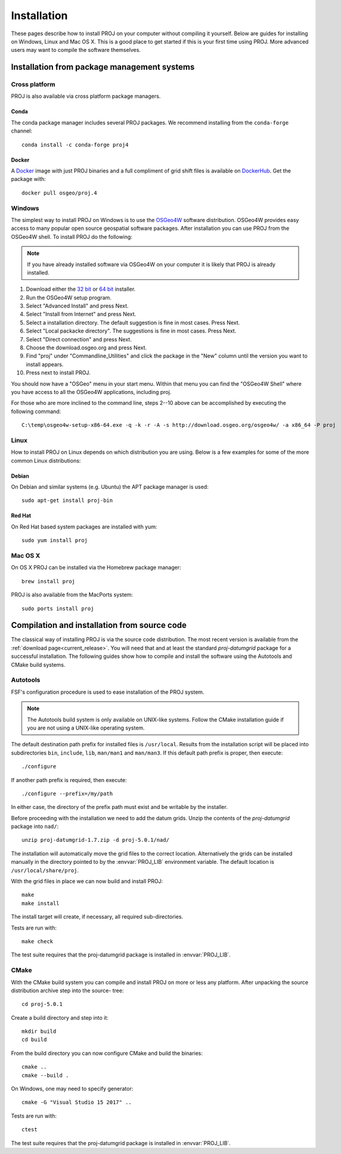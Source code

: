 .. _install:

================================================================================
Installation
================================================================================

These pages describe how to install PROJ on your computer without compiling it
yourself. Below are guides for installing on Windows, Linux and Mac OS X. This
is a good place to get started if this is your first time using PROJ. More
advanced users may want to compile the software themselves.

Installation from package management systems
################################################################################


Cross platform
--------------------------------------------------------------------------------

PROJ is also available via cross platform package managers.

Conda
++++++++++++++++++++++++++++++++++++++++++++++++++++++++++++++++++++++++++++++++

The conda package manager includes several PROJ packages. We recommend installing
from the ``conda-forge`` channel::

    conda install -c conda-forge proj4

Docker
+++++++++++++++++++++++++++++++++++++++++++++++++++++++++++++++++++++++++++++++

A `Docker`_ image with just PROJ binaries and a full compliment of grid shift
files is available on `DockerHub`_. Get the package with::

    docker pull osgeo/proj.4

.. _`Docker`: https://docker.org
.. _`DockerHub`: https://hub.docker.com/r/osgeo/proj.4/

Windows
--------------------------------------------------------------------------------

The simplest way to install PROJ on Windows is to use the `OSGeo4W`_ software
distribution. OSGeo4W provides easy access to many popular open source geospatial
software packages. After installation you can use PROJ from the OSGeo4W shell.
To install PROJ do the following:

.. note::
    If you have already installed software via OSGeo4W on your computer it is
    likely that PROJ is already installed.

1. Download either the `32 bit`_ or `64 bit`_ installer.
2. Run the OSGeo4W setup program.
3. Select "Advanced Install" and press Next.
4. Select "Install from Internet" and press Next.
5. Select a installation directory. The default suggestion is fine in most cases. Press Next.
6. Select "Local packacke directory". The suggestions is fine in most cases. Press Next.
7. Select "Direct connection" and press Next.
8. Choose the download.osgeo.org and press Next.
9. Find "proj" under "Commandline_Utilities" and click the package in the "New" column until the version you want to install appears.
10. Press next to install PROJ.

You should now have a "OSGeo" menu in your start menu. Within that menu you can
find the "OSGeo4W Shell" where you have access to all the OSGeo4W applications,
including proj.

For those who are more inclined to the command line, steps 2--10 above can be
accomplished by executing the following command::

   C:\temp\osgeo4w-setup-x86-64.exe -q -k -r -A -s http://download.osgeo.org/osgeo4w/ -a x86_64 -P proj

.. _`OSGeo4W`: https://trac.osgeo.org/osgeo4w/
.. _`32 bit`: http://download.osgeo.org/osgeo4w/osgeo4w-setup-x86.exe
.. _`64 bit`: http://download.osgeo.org/osgeo4w/osgeo4w-setup-x86_64.exe

Linux
--------------------------------------------------------------------------------

How to install PROJ on Linux depends on which distribution you are using. Below
is a few examples for some of the more common Linux distributions:

Debian
++++++++++++++++++++++++++++++++++++++++++++++++++++++++++++++++++++++++++++++++

On Debian and similar systems (e.g. Ubuntu) the APT package manager is used::

    sudo apt-get install proj-bin

Red Hat
++++++++++++++++++++++++++++++++++++++++++++++++++++++++++++++++++++++++++++++++

On Red Hat based system packages are installed with yum::

    sudo yum install proj


Mac OS X
--------------------------------------------------------------------------------

On OS X PROJ can be installed via the Homebrew package manager::

    brew install proj

PROJ is also available from the MacPorts system::

    sudo ports install proj

Compilation and installation from source code
################################################################################

The classical way of installing PROJ is via the source code distribution. The
most recent version is available from the :ref:`download page<current_release>`.
You will need that and at least the standard *proj-datumgrid* package for a
successful installation.
The following guides show how to compile and install the software using the
Autotools and CMake build systems.

Autotools
--------------------------------------------------------------------------------

FSF's configuration procedure is used to ease installation of the PROJ system.

.. note::
    The Autotools build system is only available on UNIX-like systems.
    Follow the CMake installation guide if you are not using a UNIX-like
    operating system.

The default destination path prefix for installed files is ``/usr/local``.
Results from the installation script will be placed into subdirectories ``bin``,
``include``, ``lib``, ``man/man1`` and ``man/man3``. If this default path prefix
is proper, then execute::

    ./configure

If another path prefix is required, then execute::

    ./configure --prefix=/my/path

In either case, the directory of the prefix path must exist and be writable by
the installer.

Before proceeding with the installation we need to add the datum grids. Unzip
the contents of the *proj-datumgrid* package into ``nad/``::

    unzip proj-datumgrid-1.7.zip -d proj-5.0.1/nad/

The installation will automatically move the grid files to the correct location.
Alternatively the grids can be installed manually in the directory pointed to
by the :envvar:`PROJ_LIB` environment variable. The default location is
``/usr/local/share/proj``.

With the grid files in place we can now build and install PROJ::

    make
    make install

The install target will create, if necessary, all required sub-directories.

Tests are run with::

    make check

The test suite requires that the proj-datumgrid package is installed in
:envvar:`PROJ_LIB`.


CMake
--------------------------------------------------------------------------------

With the CMake build system you can compile and install PROJ on more or less any
platform. After unpacking the source distribution archive step into the source-
tree::

    cd proj-5.0.1

Create a build directory and step into it::

    mkdir build
    cd build

From the build directory you can now configure CMake and build the binaries::

    cmake ..
    cmake --build .

On Windows, one may need to specify generator::

    cmake -G "Visual Studio 15 2017" ..

Tests are run with::

    ctest

The test suite requires that the proj-datumgrid package is installed
in :envvar:`PROJ_LIB`.
